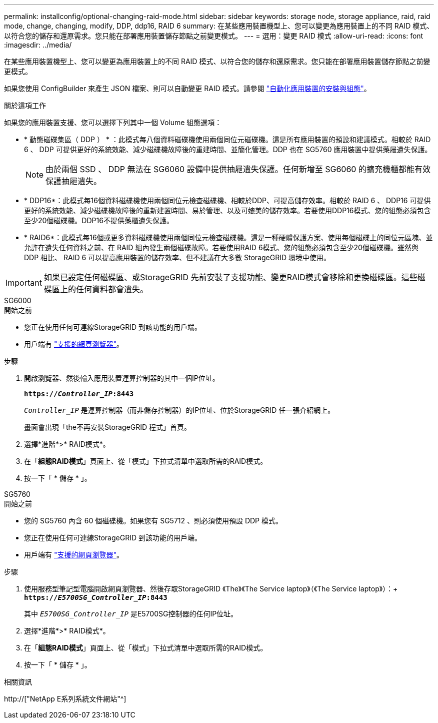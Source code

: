 ---
permalink: installconfig/optional-changing-raid-mode.html 
sidebar: sidebar 
keywords: storage node, storage appliance, raid, raid mode, change, changing, modify, DDP, ddp16, RAID 6 
summary: 在某些應用裝置機型上、您可以變更為應用裝置上的不同 RAID 模式、以符合您的儲存和還原需求。您只能在部署應用裝置儲存節點之前變更模式。 
---
= 選用：變更 RAID 模式
:allow-uri-read: 
:icons: font
:imagesdir: ../media/


[role="lead"]
在某些應用裝置機型上、您可以變更為應用裝置上的不同 RAID 模式、以符合您的儲存和還原需求。您只能在部署應用裝置儲存節點之前變更模式。

如果您使用 ConfigBuilder 來產生 JSON 檔案、則可以自動變更 RAID 模式。請參閱 link:automating-appliance-installation-and-configuration.html["自動化應用裝置的安裝與組態"]。

.關於這項工作
如果您的應用裝置支援、您可以選擇下列其中一個 Volume 組態選項：

* * 動態磁碟集區（ DDP ） * ：此模式每八個資料磁碟機使用兩個同位元磁碟機。這是所有應用裝置的預設和建議模式。相較於 RAID 6 、 DDP 可提供更好的系統效能、減少磁碟機故障後的重建時間、並簡化管理。DDP 也在 SG5760 應用裝置中提供藥屜遺失保護。
+

NOTE: 由於兩個 SSD 、 DDP 無法在 SG6060 設備中提供抽屜遺失保護。任何新增至 SG6060 的擴充機櫃都能有效保護抽屜遺失。

* * DDP16*：此模式每16個資料磁碟機使用兩個同位元檢查磁碟機、相較於DDP、可提高儲存效率。相較於 RAID 6 、 DDP16 可提供更好的系統效能、減少磁碟機故障後的重新建置時間、易於管理、以及可媲美的儲存效率。若要使用DDP16模式、您的組態必須包含至少20個磁碟機。DDP16不提供藥櫃遺失保護。
* * RAID6*：此模式每16個或更多資料磁碟機使用兩個同位元檢查磁碟機。這是一種硬體保護方案、使用每個磁碟上的同位元區塊、並允許在遺失任何資料之前、在 RAID 組內發生兩個磁碟故障。若要使用RAID 6模式、您的組態必須包含至少20個磁碟機。雖然與 DDP 相比、 RAID 6 可以提高應用裝置的儲存效率、但不建議在大多數 StorageGRID 環境中使用。



IMPORTANT: 如果已設定任何磁碟區、或StorageGRID 先前安裝了支援功能、變更RAID模式會移除和更換磁碟區。這些磁碟區上的任何資料都會遺失。

[role="tabbed-block"]
====
.SG6000
--
.開始之前
* 您正在使用任何可連線StorageGRID 到該功能的用戶端。
* 用戶端有 link:../admin/web-browser-requirements.html["支援的網頁瀏覽器"]。


.步驟
. 開啟瀏覽器、然後輸入應用裝置運算控制器的其中一個IP位址。
+
`*https://_Controller_IP_:8443*`

+
`_Controller_IP_` 是運算控制器（而非儲存控制器）的IP位址、位於StorageGRID 任一張介紹網上。

+
畫面會出現「the不再安裝StorageGRID 程式」首頁。

. 選擇*進階*>* RAID模式*。
. 在「*組態RAID模式*」頁面上、從「模式」下拉式清單中選取所需的RAID模式。
. 按一下「 * 儲存 * 」。


--
.SG5760
--
.開始之前
* 您的 SG5760 內含 60 個磁碟機。如果您有 SG5712 、則必須使用預設 DDP 模式。
* 您正在使用任何可連線StorageGRID 到該功能的用戶端。
* 用戶端有 link:../admin/web-browser-requirements.html["支援的網頁瀏覽器"]。


.步驟
. 使用服務型筆記型電腦開啟網頁瀏覽器、然後存取StorageGRID 《The》《The Service laptop》（《The Service laptop》）：+
`*https://_E5700SG_Controller_IP_:8443*`
+
其中 `_E5700SG_Controller_IP_` 是E5700SG控制器的任何IP位址。

. 選擇*進階*>* RAID模式*。
. 在「*組態RAID模式*」頁面上、從「模式」下拉式清單中選取所需的RAID模式。
. 按一下「 * 儲存 * 」。


--
====
.相關資訊
http://["NetApp E系列系統文件網站"^]
